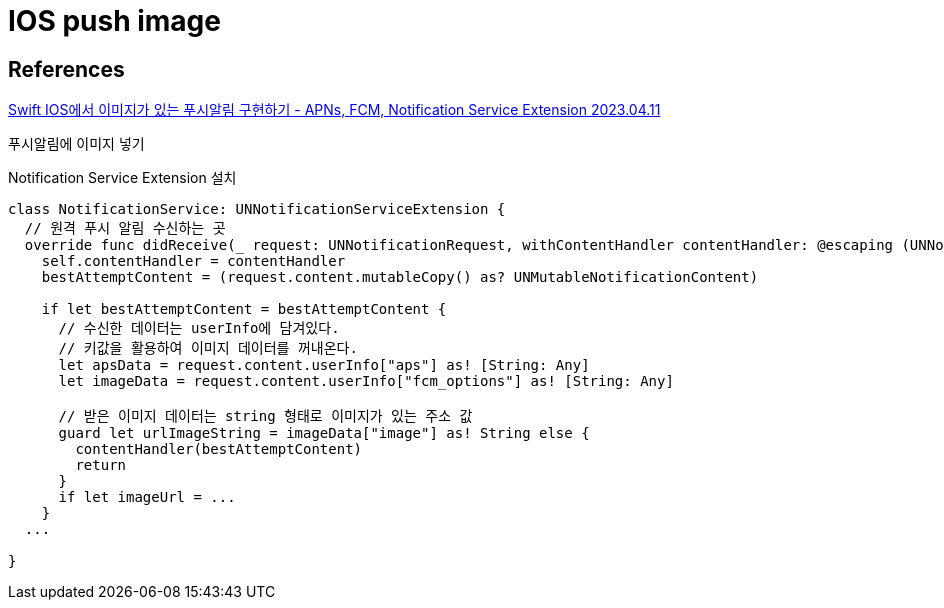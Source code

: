 :hardbreaks:
= IOS push image

== References
https://jkim68888.tistory.com/13[Swift IOS에서 이미지가 있는 푸시알림 구현하기 - APNs, FCM, Notification Service Extension 2023.04.11]

푸시알림에 이미지 넣기

Notification Service Extension 설치

[source,swift]
----
class NotificationService: UNNotificationServiceExtension {
  // 원격 푸시 알림 수신하는 곳
  override func didReceive(_ request: UNNotificationRequest, withContentHandler contentHandler: @escaping (UNNotificationContent) -> Void) {
    self.contentHandler = contentHandler
    bestAttemptContent = (request.content.mutableCopy() as? UNMutableNotificationContent)

    if let bestAttemptContent = bestAttemptContent {
      // 수신한 데이터는 userInfo에 담겨있다.
      // 키값을 활용하여 이미지 데이터를 꺼내온다.
      let apsData = request.content.userInfo["aps"] as! [String: Any]
      let imageData = request.content.userInfo["fcm_options"] as! [String: Any]

      // 받은 이미지 데이터는 string 형태로 이미지가 있는 주소 값
      guard let urlImageString = imageData["image"] as! String else {
        contentHandler(bestAttemptContent)
        return
      }
      if let imageUrl = ...
    }
  ...

}
----
